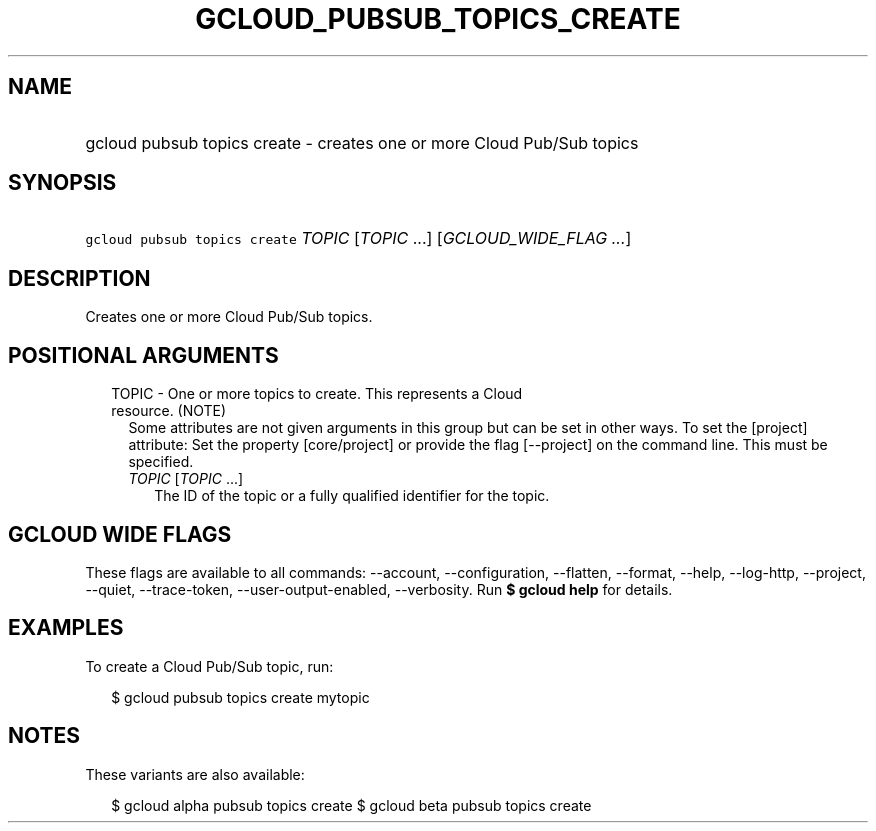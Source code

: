 
.TH "GCLOUD_PUBSUB_TOPICS_CREATE" 1



.SH "NAME"
.HP
gcloud pubsub topics create \- creates one or more Cloud Pub/Sub topics



.SH "SYNOPSIS"
.HP
\f5gcloud pubsub topics create\fR \fITOPIC\fR [\fITOPIC\fR\ ...] [\fIGCLOUD_WIDE_FLAG\ ...\fR]



.SH "DESCRIPTION"

Creates one or more Cloud Pub/Sub topics.



.SH "POSITIONAL ARGUMENTS"

.RS 2m
.TP 2m

TOPIC \- One or more topics to create. This represents a Cloud resource. (NOTE)
Some attributes are not given arguments in this group but can be set in other
ways. To set the [project] attribute: Set the property [core/project] or provide
the flag [\-\-project] on the command line. This must be specified.

.RS 2m
.TP 2m
\fITOPIC\fR [\fITOPIC\fR ...]
The ID of the topic or a fully qualified identifier for the topic.


.RE
.RE
.sp

.SH "GCLOUD WIDE FLAGS"

These flags are available to all commands: \-\-account, \-\-configuration,
\-\-flatten, \-\-format, \-\-help, \-\-log\-http, \-\-project, \-\-quiet,
\-\-trace\-token, \-\-user\-output\-enabled, \-\-verbosity. Run \fB$ gcloud
help\fR for details.



.SH "EXAMPLES"

To create a Cloud Pub/Sub topic, run:

.RS 2m
$ gcloud pubsub topics create mytopic
.RE



.SH "NOTES"

These variants are also available:

.RS 2m
$ gcloud alpha pubsub topics create
$ gcloud beta pubsub topics create
.RE

